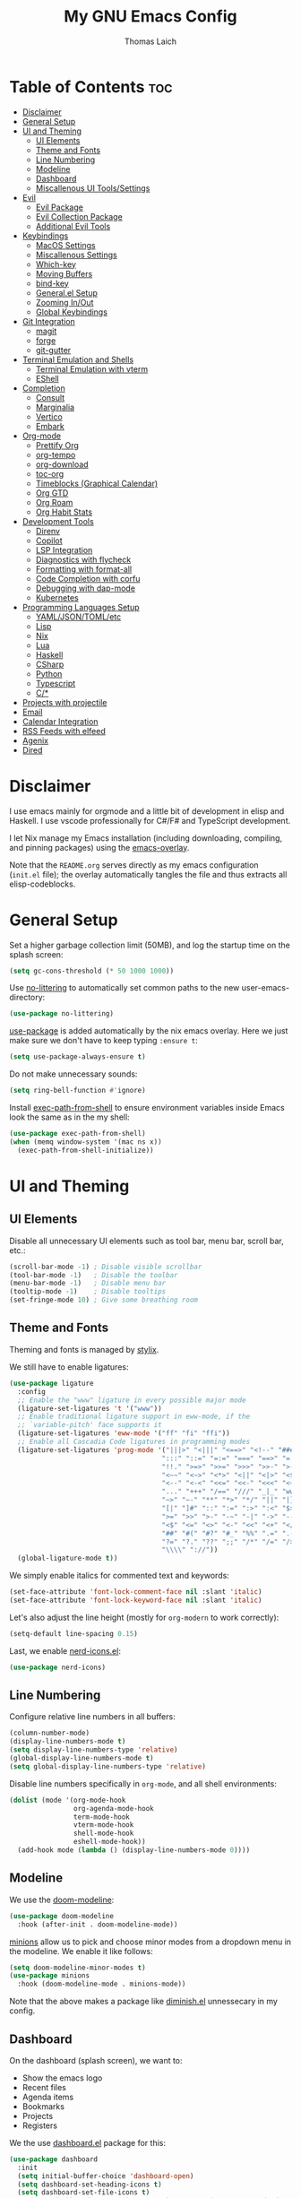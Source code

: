 #+TITLE: My GNU Emacs Config
#+AUTHOR: Thomas Laich
#+PROPERTY: header-args:emacs-lisp :tangle yes

* Table of Contents :toc:
- [[#disclaimer][Disclaimer]]
- [[#general-setup][General Setup]]
- [[#ui-and-theming][UI and Theming]]
  - [[#ui-elements][UI Elements]]
  - [[#theme-and-fonts][Theme and Fonts]]
  - [[#line-numbering][Line Numbering]]
  - [[#modeline][Modeline]]
  - [[#dashboard][Dashboard]]
  - [[#miscallenous-ui-toolssettings][Miscallenous UI Tools/Settings]]
- [[#evil][Evil]]
  - [[#evil-package][Evil Package]]
  - [[#evil-collection-package][Evil Collection Package]]
  - [[#additional-evil-tools][Additional Evil Tools]]
- [[#keybindings][Keybindings]]
  - [[#macos-settings][MacOS Settings]]
  - [[#miscallenous-settings][Miscallenous Settings]]
  - [[#which-key][Which-key]]
  - [[#moving-buffers][Moving Buffers]]
  - [[#bind-key][bind-key]]
  - [[#generalel-setup][General.el Setup]]
  - [[#zooming-inout][Zooming In/Out]]
  - [[#global-keybindings][Global Keybindings]]
- [[#git-integration][Git Integration]]
  - [[#magit][magit]]
  - [[#forge][forge]]
  - [[#git-gutter][git-gutter]]
- [[#terminal-emulation-and-shells][Terminal Emulation and Shells]]
  - [[#terminal-emulation-with-vterm][Terminal Emulation with vterm]]
  - [[#eshell][EShell]]
- [[#completion][Completion]]
  - [[#consult][Consult]]
  - [[#marginalia][Marginalia]]
  - [[#vertico][Vertico]]
  - [[#embark][Embark]]
- [[#org-mode][Org-mode]]
  - [[#prettify-org][Prettify Org]]
  - [[#org-tempo][org-tempo]]
  - [[#org-download][org-download]]
  - [[#toc-org][toc-org]]
  - [[#timeblocks-graphical-calendar][Timeblocks (Graphical Calendar)]]
  - [[#org-gtd][Org GTD]]
  - [[#org-roam][Org Roam]]
  - [[#org-habit-stats][Org Habit Stats]]
- [[#development-tools][Development Tools]]
  - [[#direnv][Direnv]]
  - [[#copilot][Copilot]]
  - [[#lsp-integration][LSP Integration]]
  - [[#diagnostics-with-flycheck][Diagnostics with flycheck]]
  - [[#formatting-with-format-all][Formatting with format-all]]
  - [[#code-completion-with-corfu][Code Completion with corfu]]
  - [[#debugging-with-dap-mode][Debugging with dap-mode]]
  - [[#kubernetes][Kubernetes]]
- [[#programming-languages-setup][Programming Languages Setup]]
  - [[#yamljsontomletc][YAML/JSON/TOML/etc]]
  - [[#lisp][Lisp]]
  - [[#nix][Nix]]
  - [[#lua][Lua]]
  - [[#haskell][Haskell]]
  - [[#csharp][CSharp]]
  - [[#python][Python]]
  - [[#typescript][Typescript]]
  - [[#c][C/*]]
- [[#projects-with-projectile][Projects with projectile]]
- [[#email][Email]]
- [[#calendar-integration][Calendar Integration]]
- [[#rss-feeds-with-elfeed][RSS Feeds with elfeed]]
- [[#agenix][Agenix]]
- [[#dired][Dired]]

* Disclaimer
I use emacs mainly for orgmode and a little bit of development in elisp and Haskell.
I use vscode professionally for C#/F# and TypeScript development.

I let Nix manage my Emacs installation (including downloading, compiling, and pinning packages) using the [[https://github.com/nix-community/emacs-overlay][emacs-overlay]].

Note that the ~README.org~ serves directly as my emacs configuration (~init.el~ file); the overlay automatically
tangles the file and thus extracts all elisp-codeblocks.

* General Setup
Set a higher garbage collection limit (50MB), and log the startup time on the splash screen:

#+begin_src emacs-lisp
  (setq gc-cons-threshold (* 50 1000 1000))
#+end_src

Use [[https://github.com/emacscollective/no-littering][no-littering]] to automatically set common paths to the new user-emacs-directory:
#+begin_src emacs-lisp
  (use-package no-littering)
#+end_src

[[https://github.com/jwiegley/use-package][use-package]] is added automatically by the nix emacs overlay.
Here we just make sure we don't have to keep typing ~:ensure t~:
#+begin_src emacs-lisp
  (setq use-package-always-ensure t)
#+end_src

Do not make unnecessary sounds:
#+begin_src emacs-lisp
  (setq ring-bell-function #'ignore)
#+end_src

Install [[https://github.com/purcell/exec-path-from-shell][exec-path-from-shell]] to ensure environment variables inside Emacs look the same as in the my shell:
#+begin_src emacs-lisp
  (use-package exec-path-from-shell)
  (when (memq window-system '(mac ns x))
    (exec-path-from-shell-initialize))
#+end_src

* UI and Theming
** UI Elements
Disable all unnecessary UI elements such as tool bar, menu bar, scroll bar, etc.:
#+begin_src emacs-lisp
  (scroll-bar-mode -1) ; Disable visible scrollbar
  (tool-bar-mode -1)   ; Disable the toolbar
  (menu-bar-mode -1)   ; Disable menu bar
  (tooltip-mode -1)    ; Disable tooltips
  (set-fringe-mode 10) ; Give some breathing room
#+end_src

** Theme and Fonts
Theming and fonts is managed by [[https://github.com/nix-community/stylix][stylix]].

We still have to enable ligatures:

#+begin_src emacs-lisp
  (use-package ligature
    :config
    ;; Enable the "www" ligature in every possible major mode
    (ligature-set-ligatures 't '("www"))
    ;; Enable traditional ligature support in eww-mode, if the
    ;; `variable-pitch' face supports it
    (ligature-set-ligatures 'eww-mode '("ff" "fi" "ffi"))
    ;; Enable all Cascadia Code ligatures in programming modes
    (ligature-set-ligatures 'prog-mode '("|||>" "<|||" "<==>" "<!--" "####" "~~>" "***" "||=" "||>"
                                        ":::" "::=" "=:=" "===" "==>" "=!=" "=>>" "=<<" "=/=" "!=="
                                        "!!." ">=>" ">>=" ">>>" ">>-" ">->" "->>" "-->" "---" "-<<"
                                        "<~~" "<~>" "<*>" "<||" "<|>" "<$>" "<==" "<=>" "<=<" "<->"
                                        "<--" "<-<" "<<=" "<<-" "<<<" "<+>" "</>" "###" "#_(" "..<"
                                        "..." "+++" "/==" "///" "_|_" "www" "&&" "^=" "~~" "~@" "~="
                                        "~>" "~-" "**" "*>" "*/" "||" "|}" "|]" "|=" "|>" "|-" "{|"
                                        "[|" "]#" "::" ":=" ":>" ":<" "$>" "==" "=>" "!=" "!!" ">:"
                                        ">=" ">>" ">-" "-~" "-|" "->" "--" "-<" "<~" "<*" "<|" "<:"
                                        "<$" "<=" "<>" "<-" "<<" "<+" "</" "#{" "#[" "#:" "#=" "#!"
                                        "##" "#(" "#?" "#_" "%%" ".=" ".-" ".." ".?" "+>" "++" "?:"
                                        "?=" "?." "??" ";;" "/*" "/=" "/>" "//" "__" "~~" "(*" "*)"
                                        "\\\\" "://"))
    (global-ligature-mode t))
#+end_src

We simply enable italics for commented text and keywords:
  #+begin_src emacs-lisp
  (set-face-attribute 'font-lock-comment-face nil :slant 'italic)
  (set-face-attribute 'font-lock-keyword-face nil :slant 'italic)
#+end_src

Let's also adjust the line height (mostly for ~org-modern~ to work correctly):
#+begin_src emacs-lisp
  (setq-default line-spacing 0.15)
#+end_src

Last, we enable [[https://github.com/rainstormstudio/nerd-icons.el][nerd-icons.el]]:
#+begin_src emacs-lisp
  (use-package nerd-icons)
#+end_src

** Line Numbering
Configure relative line numbers in all buffers:
#+begin_src emacs-lisp
  (column-number-mode)
  (display-line-numbers-mode t)
  (setq display-line-numbers-type 'relative)
  (global-display-line-numbers-mode t)
  (setq global-display-line-numbers-type 'relative)
#+end_src

Disable line numbers specifically in ~org-mode~, and all shell environments:
#+begin_src emacs-lisp
  (dolist (mode '(org-mode-hook
                  org-agenda-mode-hook
                  term-mode-hook
                  vterm-mode-hook
                  shell-mode-hook
                  eshell-mode-hook))
    (add-hook mode (lambda () (display-line-numbers-mode 0))))
#+end_src

** Modeline
We use the [[https://github.com/seagle0128/doom-modeline][doom-modeline]]:
#+begin_src emacs-lisp
  (use-package doom-modeline
    :hook (after-init . doom-modeline-mode))
#+end_src

[[https://github.com/tarsius/minions][minions]] allow us to pick and choose minor modes from a dropdown menu in the modeline. We enable
it like follows:
#+begin_src emacs-lisp
  (setq doom-modeline-minor-modes t)
  (use-package minions
    :hook (doom-modeline-mode . minions-mode))
#+end_src

Note that the above makes a package like [[https://github.com/myrjola/diminish.el][diminish.el]] unnessecary in my config.

** Dashboard
On the dashboard (splash screen), we want to:
- Show the emacs logo
- Recent files
- Agenda items
- Bookmarks
- Projects
- Registers

We the use [[https://github.com/emacs-dashboard/emacs-dashboard/blob/master/dashboard.el][dashboard.el]] package for this:
#+begin_src emacs-lisp
  (use-package dashboard
    :init
    (setq initial-buffer-choice 'dashboard-open)
    (setq dashboard-set-heading-icons t)
    (setq dashboard-set-file-icons t)
    ;; (setq dashboard-startup-banner "./banner.txt") ;; use standard emacs logo as banner
    (setq dashboard-startup-banner 'logo)
    (setq dashboard-center-content t) ;; set to 't' for centered content
    (setq dashboard-items '((recents . 5)
                            (agenda . 5)
                            (bookmarks . 3)
                            (projects . 3)
                            (registers . 3)))
    :custom
    (dashboard-modify-heading-icons '((recents . "file-text")
                                      (bookmarks . "book")))
    :config
    (dashboard-setup-startup-hook))
#+end_src

We also inhibit the default splash screen:
#+begin_src emacs-lisp
  (setq inhibit-splash-screen t)
  (setq inhibit-startup-message t)
#+end_src

** Miscallenous UI Tools/Settings
Enable folding with [[https://github.com/gregsexton/origami.el][origami.el]]:
#+begin_src emacs-lisp
  (use-package origami
    :hook 
    (yaml-mode . origami-mode)
    (prog-mode . origami-mode))
#+end_src

Add transparency (only works on NixOS for me, not on Darwin):
#+begin_src emacs-lisp
  (add-to-list 'default-frame-alist '(alpha-background . 90))
#+end_src

Enable UI notifications with [[https://github.com/jwiegley/alert][alert]] for now:
#+begin_src emacs-lisp
  (use-package alert
    :commands alert
    :config
    (setq alert-default-style 'notifications))
#+end_src

Note that there is also an Emacs builtin desktop notification package ~notifications.el~. I should try that out sometimes.

Rainbow delimeters help us match opening and closing brackets in code (see [[https://github.com/Fanael/rainbow-delimiters][rainbow-delimiters]]):
#+begin_src emacs-lisp
  (use-package rainbow-delimiters
    :hook (prog-mode . rainbow-delimiters-mode))
#+end_src

* Evil
[[https://github.com/emacs-evil/evil][evil]] or ~evil-mode~ is a package that provides Vim keybindings and behaviors within Emacs. 
It allows me to use my beloved vim editing commands while still benefiting from Emacs's
extensibility and features. It is hands-down the most important piece of configuration
in my Emacs config.

** Evil Package
We enable ~evil-mode~ for normal text buffers first:

#+begin_src emacs-lisp
  (use-package evil
    :init
    (setq evil-want-C-u-scroll t)
    (setq evil-want-integration t)
    (setq evil-want-keybinding nil)
    (setq evil-vsplit-window-right t)
    (setq evil-split-window-below t)
    :config
    (evil-mode)
    (evil-set-undo-system 'undo-redo))
#+end_src

Next, we would like to be able to escape insert-mode by typing ~jj~:
#+begin_src emacs-lisp
  (use-package evil-escape
    :after evil
    :init
    (setq evil-escape-excluded-states '(normal visual)
          evil-escape-excluded-major-modes '(neotree-mode treemacs-mode vterm-mode))
    :config
    (setq-default evil-escape-delay 0.2)
    (setq-default evil-escape-key-sequence "jj")
    (evil-escape-mode))
#+end_src

** Evil Collection Package
[[https://github.com/emacs-evil/evil-collection][evil-collection]] allows us to enable vim keybindings outside of text buffers, that is,
we then can use evil everywhere in emacs. For example, it will allow us to use
evil in org-agenda, calendar, ~help-mode~, etc.

#+begin_src emacs-lisp
  (use-package evil-collection
    :after evil
    :config
    (evil-collection-init))
#+end_src

** Additional Evil Tools
Apart from the ~evil~ and ~evil-collection~, there are a few packages that improve
~evil-mode~ beyond the standard bindings. All these packages usually have an
equivalent counterpart in (Neo)vim.
*** Evil Comments
[[https://github.com/linktohack/evil-commentary][evil-commentary]] is a simple plugin that enables us to toggle comments with
the keybinding ~gcc~:
#+begin_src emacs-lisp
  (use-package evil-commentary
    :after evil
    :config
    (evil-commentary-mode))
#+end_src

The package is the Emacs counterpart to [[https://github.com/tpope/vim-commentary][commentary.vim]].

*** Evil Surround
[[https://github.com/emacs-evil/evil-surround][evil-surround]] is a package the let's us edit surrounding elements with 
the keybinding ~s~ (e.g. ~ds(~ deletes surrounding ~( )~ brackets).

#+begin_src emacs-lisp
  (use-package evil-surround
    :config
    (global-evil-surround-mode 1))
#+end_src

The package is the Emacs counterpart to [[https://github.com/tpope/vim-surround][vim-surround]].

*** Multiple Cursors
Enable Atom-style multi-cursor editing:
#+begin_src emacs-lisp
  (use-package evil-multiedit
    :config
    (evil-multiedit-default-keybinds))
#+end_src

TODO: Try ~evil-mc~
    
*** Evil-org
~evil-collection~ bindings for ~org-mode~ are not great. The [[https://github.com/Somelauw/evil-org-mode][evil-org]] package improves
the evil keybindings in ~org-mode~ (especially ~org-agenda~):
#+begin_src emacs-lisp
  (use-package evil-org
    :after org
    :hook (org-mode . (lambda () evil-org-mode))
    :config
    (require 'evil-org-agenda)
    (evil-org-agenda-set-keys))
#+end_src

* Keybindings
** MacOS Settings
Disable right option key on MacOS to allow for emacs bindings:
#+begin_src emacs-lisp
  (setq ns-option-modifier 'meta
        mac-option-modifier 'meta
        ns-right-option-modifer nil
        mac-right-option-modifier nil)
#+end_src

** Miscallenous Settings

By default Emacs requires you to hit ESC three times to close the minibuffer.
This is annoying, so we're going to change it to just once:
#+begin_src emacs-lisp
  (global-set-key [escape] 'keyboard-escape-quit)
#+end_src

** Which-key
Emacs [[https://github.com/justbur/emacs-which-key][which-key]] is a powerful package designed to enhance the usability of Emacs
by providing users with context-sensitive help for keybindings. It dynamically displays a popup window
listing possible keybindings and their associated commands when a user enters a key sequence.
This feature is particularly helpful for users who are new to Emacs or who want to discover the 
available functionality without having to memorize all the keybindings.
Emacs which-key significantly improves the discoverability and efficiency of using Emacs.

We enable it like so:
#+begin_src emacs-lisp
  (use-package which-key
    :init (which-key-mode 1)
    :diminish
    :config
    (setq which-key-side-window-location 'bottom
          which-key-sort-order #'which-key-key-order-alpha
          which-key-sort-uppercase-first nil
          which-key-add-column-padding 1
          which-key-max-display-columns nil
          which-key-min-display-lines 6
          which-key-side-window-slot -10
          which-key-side-window-max-height 0.25
          which-key-idle-delay 0.8
          which-key-max-description-length 25
          which-key-allow-imprecise-window-fit t
          which-key-separator " → "))
#+end_src

** Moving Buffers
The [[https://github.com/lukhas/buffer-move][buffer-move]] package allows us to move buffers from one window to another.
We define keybindings to be very similar to just moving the cursor, but instead
of ~hjkl~ we use capital ~HJKL~:

#+begin_src emacs-lisp
  (use-package buffer-move)
#+end_src

See below for keybindings.

** bind-key
#+begin_src emacs-lisp
  (use-package bind-key)
#+end_src

** General.el Setup
[[https://github.com/noctuid/general.el][general.el]] simplifies defining keybindings greatly. Let's install it
and enable its evil-setup like so:
#+begin_src emacs-lisp
  (use-package general
    :after evil
    :config
    (general-evil-setup))
#+end_src

Set up ~SPC~ and ~,~ as the leader and local leader keys, respectively:
#+begin_src emacs-lisp
  (general-create-definer leader-def
    :states '(normal visual insert emacs)
    :keymaps 'override
    :prefix "SPC" ; set leader
    :global-prefix "M-SPC") ; access leader in insert mode (do we need this?)

  (general-create-definer local-leader-def
    :states '(normal visual insert emacs)
    :keymaps 'override
    :prefix "," ; set leader
    :global-prefix "M-,") ; access leader in insert mode (do we need this?)
#+end_src

** Zooming In/Out
Zooming in and out by using either the ~+~, ~-~ keys or the mouse scroll wheel:
#+begin_src emacs-lisp
  (general-define-key "C-=" 'text-scale-increase)
  (general-define-key "C--" 'text-scale-decrease)
  (general-define-key "<C-wheel-up>" 'text-scale-increase)
  (general-define-key "<C-wheel-down>" 'text-scale-decrease)
#+end_src

** Global Keybindings
Package specific keybindings are defined in place (where I install the package itself).
This section contains keybindings by topic that involve core Emacs functionality such
as window and buffer management.

*** Top-Level Keybindings
This section contains all keybindings that are directly accessible after pressing the leader key.
For me this is mostly opening ~dired~ and opening the global configuration file.

#+begin_src emacs-lisp
  (leader-def
    "." 'find-file)
#+end_src

*** Buffer-Management Keybindings (b)
#+begin_src emacs-lisp
  (leader-def
    "b" '(:ignore t :wk "[B]uffer")
    "b b" '(switch-to-buffer :wk "Switch Buffer")
    "b i" '(ibuffer :wk "Ibuffer")
    "b k" '(kill-current-buffer :wk "Kill Buffer")
    "b n" '(next-buffer :wk "Next Buffer")
    "b p" '(previous-buffer :wk "Previous Buffer")
    "b r" '(revert-buffer :wk "Revert Buffer"))
#+end_src

*** Window-Management Keybindings (w)
#+begin_src emacs-lisp
  (global-set-key (kbd "C-h") 'evil-window-left)
  (global-set-key (kbd "C-j") 'evil-window-down)
  (global-set-key (kbd "C-k") 'evil-window-up)
  (global-set-key (kbd "C-l") 'evil-window-right)

  (leader-def
    "w" '(:ignore t :wk "[W]indows")

    ;; Window splits
    "w c" '(evil-window-delete :wk "Close Current Window")
    "w n" '(evil-window-new :wk "New Window")
    "w s" '(evil-window-split :wk "Split (Horizontally)")
    "w v" '(evil-window-vsplit :wk "Split Vertically")
    "w o" '(delete-other-windows :wk "Close Other Windows")
    "w =" '(balance-windows :wk "Balance Windows")
    "w |" '(evil-window-set-width :wk "Set Window Width")
    "w _" '(evil-window-set-height :wk "Set Window Height")

    ;; Window motions
    "w h" '(evil-window-left :wk "Move Left")
    "w j" '(evil-window-down :wk "Move Down")
    "w k" '(evil-window-up :wk "Move Up")
    "w l" '(evil-window-right :wk "Move Right")
    "w w" '(evil-window-next :wk "Next Window")

    ;; Move windows
    "w H" '(buf-move-left :wk "Buffer Move Left")
    "w J" '(buf-move-down :wk "Buffer Move Down")
    "w K" '(buf-move-up :wk "Buffer Move Up")
    "w L" '(buf-move-right :wk "Buffer Move Right"))
#+end_src

*** Lisp Evaluation Keybindings (e)
#+begin_src emacs-lisp
  (leader-def
    "e" '(:ignore t :wk "[E]valuate")
    "e b" '(eval-buffer :wk "Evaluate elisp in buffer")
    "e d" '(eval-defun :wk "Evaluate elisp in defun")
    "e e" '(eval-expression :wk "Evaluate elisp expression")
    "e l" '(eval-last-sexp :wk "Evaluate elisp in last sexp")
    "e r" '(eval-region :wk "Evaluate elisp in region"))
  
#+end_src

*** Dired Keybindings (d)
#+begin_src emacs-lisp
  (leader-def
    "d" '(:ignore t :wk "[D]ired")
    "d d" '(dired :wk "Open Dired")
    "d j" '(dired-jump :wk "Jump to Current"))
#+end_src

*** Search Keybindings (f)
#+begin_src emacs-lisp
  (leader-def
    "f" '(:ignore t :wk "[F]ind")
    "f f" '(consult-find :wk "Find Files")
    "f b" '(consult-buffer :wk "Find Buffer")
    "f /" '(consult-buffer :wk "Find Buffer")
    "f g" '(consult-ripgrep :wk "Find by Grep")
    "f h" '(consult-man :wk "Find Help")
    "f i" '(info :wk "Find Info")
    "f r" '(consult-recent-file :wk "Find Recent Files")
    "f m" '(consult-notmuch-tree :wk "Find Mail")
    "f n" '(org-roam-node-find :wk "Find Org Roam Node"))
#+end_src

*** Git Keybindings (g)
#+begin_src emacs-lisp
  (leader-def
    "g" '(:ignore t :wk "[G]it")
    "g f" '(consult-git-grep :wk "Find in Git")
    "g g" '(magit-status :wk "Status"))
#+end_src

*** Help Keybindings (h)
#+begin_src emacs-lisp
  (leader-def
    "h" '(:ignore t :wk "[H]elp")
    "h a" '(apropos :wk "Apropos")
    "h c" '(describe-char :wk "Character")
    "h f" '(describe-function :wk "Function")
    "h k" '(describe-key :wk "Key")
    "h m" '(describe-mode :wk "Mode")
    "h p" '(describe-package :wk "Package")
    "h v" '(describe-variable :wk "Variable"))
  ;; need to add "h r r" for reloading config as well?
#+end_src

*** Insert Keybindings (i)
#+begin_src emacs-lisp
  (leader-def
    "i" '(:ignore t :wk "[I]nsert")
    "i n" '(org-roam-node-insert :wk "Insert Org Roam Node")
    "i d" '(insert-date :wk "Insert Date")
    "i t" '(insert-time :wk "Insert Time"))
#+end_src

*** Email Keybindings (e)
#+begin_src emacs-lisp
  (leader-def
    "m" '(:ignore t :wk "[M]ail")
    "m f" '(consult-notmuch-tree :wk "Find Mail")
    "m n" '(notmuch :wk "Notmuch Mail")
    "m m" '(mu4e :wk "Mail")
    "m c" '(mu4e-compose-new :wk "Compose Mail"))
#+end_src

*** Org-mode Keybindings (o)
#+begin_src emacs-lisp
  (leader-def
    "o" '(:ignore t :wk "[O]rg")
    "o a" '(org-agenda :wk "Agenda")
    "o t" '(org-timeblock :wk "Timeblock")
    "o l" '(org-timeblock-list :wk "Timeblock List")
    "o c" '(org-capture :wk "Capture")
    "o r" '(org-refile :wk "Refile")
    "o m" '(mu4e :wk "Mail")
    "o r" '(elfeed :wk "RSS Feeds"))
#+end_src

*** Toggle Keybindings (t)
#+begin_src emacs-lisp
  (leader-def
    "t" '(:ignore t :wk "[T]oggle")
    "t l" '(display-line-numbers-mode :wk "Toggle Line Numbers")
    "t t" '(global-visual-line-mode :wk "Toggle Truncate Lines")
    "t n" '(org-roam-buffer-toggle :wk "Toggle Org Roam Buffer")
    "t e" '(eshell-toggle :wk "Toggle EShell")
    "t v" '(vterm-toggle :wk "Toggle Vterm"))
#+end_src

*** Code Keybindings (c)
#+begin_src emacs-lisp
  (leader-def
    "c" '(:ignore t :wk "[C]ode")
    "c c" '(compile :wk "Compile"))
#+end_src

*** Kubernetes Keybindings (k)
#+begin_src emacs-lisp
  (leader-def
    "k" '(:ignore t :wk "[K]uberntes")
    "k k" '(kubernetes-overview :wk "Kubernetes Overview"))
#+end_src
* Git Integration
** magit
[[https://github.com/magit/magit][magit]] is a package that provides a powerful interface for Git version control
within Emacs. It offers a range of features, including status checking, staging,
committing, branching, merging, and rebasing, all within a convenient and
user-friendly interface. It is the best-in-class Git tool out there.

Let's enable it like so:
#+begin_src emacs-lisp
  (use-package magit)
#+end_src

** forge
[[https://github.com/magit/forge][forge]] allows me to work with Git forges, such as Github and Gitlab, from emacs. More info in the GitHub [[https://magit.vc/manual/forge][manual]].
#+begin_src emacs-lisp
  (use-package forge)
#+end_src

** git-gutter
[[https://github.com/emacsorphanage/git-gutter][git-gutter]] shows diffs in the sign column (equivalent to vim-gitgutter).
#+begin_src emacs-lisp
  (use-package git-gutter
    :config
    (global-git-gutter-mode +1))
#+end_src

* Terminal Emulation and Shells
** Terminal Emulation with vterm
[[https://github.com/akermu/emacs-libvterm][emacs-libvterm (vterm)]] is fully-fledged terminal emulator inside GNU Emacs based on libvterm, a C library.
As a result of using compiled code (instead of elisp), emacs-libvterm is fully capable, fast, and it can seamlessly handle large outputs.
#+begin_src emacs-lisp
  (use-package vterm
    :commands vterm
    :config
    (setq shell-file-name (getenv "SHELL")
          vterm-shell (getenv "SHELL")
          vterm-max-scrollback 5000))
#+end_src

[[https://github.com/jixiuf/vterm-toggle][vterm-toggle]] enables us to toggle between the vterm buffer and whatever buffer you
are currently editing:
#+begin_src emacs-lisp
  (use-package vterm-toggle
    :after vterm
    :config
    (setq vterm-toggle-fullscreen-p nil
          vterm-toggle-scope 'project
          vterm-toggle-cd-auto-create-buffer nil
          vterm-toggle-cd-auto-run-dired nil))
#+end_src

** EShell
Emacs Eshell is a builtin shell implemented in Emacs Lisp, offering a unique integration with the Emacs environment.
It allows users to execute both Emacs and external shell commands, benefiting from Emacs' extensive customization options.
Eshell provides a unified interface for managing tasks within Emacs, blending traditional shell capabilities with the editor's powerful features.

#+begin_src emacs-lisp
  (use-package eshell-syntax-highlighting
    :after eshell-mode
    :config
    ;; Enable in all Eshell buffers.
    (eshell-syntax-highlighting-global-mode +1))
#+end_src

#+begin_src emacs-lisp
  (use-package eshell-toggle
    :custom
    (eshell-toggle-size-fraction 3)
    (eshell-toggle-find-project-root-package t) ;; for projectile
    ;; (eshell-toggle-find-project-root-package 'projectile) ;; for projectile
    ;; (eshell-toggle-use-projectile-root 'project) ;; for in-built project.el
    (eshell-toggle-run-command nil)
    (eshell-toggle-init-function #'eshell-toggle-init-ansi-term))
#+end_src

* Completion

Here we setup all the grepping and completion in Emacs using the powerful Consult/Vertico/Embark/Corfu 
ecosystem. Note that these packages supersede the older (but more established) Ivy/Counsel/etc
ecosystem.

** Consult
[[https://github.com/minad/consult][consult.el]] is an Emacs package that enhances search and navigation capabilities within Emacs.
It offers a set of interactive commands and utilities that enable users to perform efficient
searches across different types of data, such as buffers, files, and bookmarks. 
Consult provides features like incremental search, fuzzy matching, and filtering, 
making it easier for users to find and navigate to specific locations or items within their Emacs environment.

Note that there are alternatives, most prominently Ivy and Helm. However, those packages are older,
less actively maintained, and less leightweight.

A minium config of ~consult~ looks like this:
#+begin_src emacs-lisp
  (use-package consult
    ;; Enable automatic preview at point in the *Completions* buffer. This is
    ;; relevant when you use the default completion UI.
    :hook (completion-list-mode . consult-preview-at-point-mode)

    :custom
    ;; set consult project root
    (setq consult-project-function #'projectile-project-root)

    :config
    (setq consult-narrow-key "<") ;; "C-+"
  )
#+end_src

** Marginalia
[[https://github.com/minad/marginalia][marginalia.el]] is a package that enhances the minibuffer completion experience by providing rich contextual annotations for candidates,
helping users make more informed selections.

A minimal config looks like this:
#+begin_src emacs-lisp
  (use-package marginalia
    ;; The :init section is always executed.
    :init

    ;; Marginalia must be activated in the :init section of use-package such that
    ;; the mode gets enabled right away. Note that this forces loading the
    ;; package.
    (marginalia-mode))
#+end_src

** Vertico
[[https://github.com/minad/vertico][vertico.el]] is a package that offers a vertical completion interface, simplifying navigation and selection within the minibuffer.

Let's activate ~vertico-mode~ like so:
#+begin_src emacs-lisp
  (use-package vertico
    :init
    (vertico-mode))
#+end_src

A few extra config options taken directly from the Vertico github page:
#+begin_src emacs-lisp
  ;; Persist history over Emacs restarts. Vertico sorts by history position.
  (savehist-mode)

  ;; A few more useful configurations...
  (use-package emacs
    :init
    ;; Enable recursive minibuffers
    (setq enable-recursive-minibuffers t))

  ;; Optionally use the `orderless' completion style.
  (use-package orderless
    :init
    ;; Configure a custom style dispatcher (see the Consult wiki)
    ;; (setq orderless-style-dispatchers '(+orderless-consult-dispatch orderless-affix-dispatch)
    ;;       orderless-component-separator #'orderless-escapable-split-on-space)
    (setq completion-styles '(orderless basic)
          completion-category-defaults nil
          completion-category-overrides '((file (styles partial-completion)))))
#+end_src

** Embark
[[https://github.com/oantolin/embark][Embark]] makes it easy to choose a command to run based on what is near point,
both during a minibuffer completion session (in a way familiar to Helm or Counsel users) and in normal buffers. 
#+begin_src emacs-lisp
  (use-package embark
    :bind
    (("C-." . embark-act)         ;; pick some comfortable binding
     ("C-;" . embark-dwim))        ;; good alternative: M-.
    ;; ("C-h B" . embark-bindings)) ;; alternative for `describe-bindings'

    :init

    ;; Optionally replace the key help with a completing-read interface
    (setq prefix-help-command #'embark-prefix-help-command)

    ;; Show the Embark target at point via Eldoc.  You may adjust the Eldoc
    ;; strategy, if you want to see the documentation from multiple providers.
    (add-hook 'eldoc-documentation-functions #'embark-eldoc-first-target)
    ;; (setq eldoc-documentation-strategy #'eldoc-documentation-compose-eagerly)

    :config

    ;; Hide the mode line of the Embark live/completions buffers
    (add-to-list 'display-buffer-alist
                 '("\\`\\*Embark Collect \\(Live\\|Completions\\)\\*"
                   nil
                   (window-parameters (mode-line-format . none)))))
#+end_src
  
Integrate Embark with Consult with [[https://github.com/oantolin/embark/blob/master/embark-consult.el][embark-consult.el]]:
#+begin_src emacs-lisp
  (use-package embark-consult
    :hook
    (embark-collect-mode . consult-preview-at-point-mode))
  #+end_src

* Org-mode
** Prettify Org
First, let's enable indent mode for org:
#+begin_src emacs-lisp
  (add-hook 'org-mode-hook 'org-indent-mode)
#+end_src

There are several packages that improve or prettify ~org-mode~. Most notably,
[[https://github.com/minad/org-modern][org-modern]] gives a very slick modern UI to ~org-mode~. 
Despite ~org-modern~ not working great for me with ~JetBrainsMono~ font, I still use it
for now. (Before I was using [[https://github.com/sabof/org-bullets][org-bullets]] and a few org settings.)
#+begin_src emacs-lisp
  ;; my old config
  ;; (use-package org-bullets)
  ;; (add-hook 'org-mode-hook (lambda () (org-bullets-mode 1)))
  
  ;; with org-modern
  (use-package org-modern)
  (setq org-modern-star 'replace)
  (global-org-modern-mode)
#+end_src

Let's also remove emphasis markers (for italics, bold, etc.):
#+begin_src emacs-lisp
  (setq org-hide-emphasis-markers t)
  (setq org-pretty-entities t)
#+end_src

Then we disable electric indent:
#+begin_src emacs-lisp
  (electric-indent-mode -1)
#+end_src

We also want to set font-sizes for different levels in org:
#+begin_src emacs-lisp
  (defun my/org-mode-hook ()
    "Set custom heights for org-level headers."
    (set-face-attribute 'org-level-1 nil :weight 'semi-bold :height 1.3)
    (set-face-attribute 'org-level-2 nil :weight 'semi-bold :height 1.2)
    (set-face-attribute 'org-level-3 nil :weight 'semi-bold :height 1.1)
    (set-face-attribute 'org-level-4 nil :weight 'semi-bold :height 1.05)
    (set-face-attribute 'org-level-5 nil :weight 'semi-bold :height 1))

  (add-hook 'org-mode-hook #'my/org-mode-hook)
#+end_src

** org-tempo
TODO can I activate this without ~use-package~?
#+begin_src emacs-lisp
  (require 'org-tempo)
#+end_src

** org-download

#+begin_src emacs-lisp
(use-package org-download)
#+end_src

** toc-org
[[https://github.com/snosov1/toc-org][toc-org]] allows to generate "Table of Contents" sections in org document by simply using the tag
~:toc:~. You can see an example of this in this very document.

We install and enable it like so:
#+begin_src emacs-lisp
  (use-package toc-org
    :commands toc-org-enable
    :init (add-hook 'org-mode-hook 'toc-org-enable))
#+end_src

** Timeblocks (Graphical Calendar)
[[https://github.com/ichernyshovvv/org-timeblock][org-timeblock]] is a package that allows to display org-agenda items (like calendar events and TODOs)
in ASCII graphics similar to a program like Outlook.

I was using [[https://github.com/kiwanami/emacs-calfw][emacs-calfw]] before, but the package is quite old and not very well-maintained. Furthermore, ~calfw~
does not allow us to display event blocks graphically.

Note that, since ~org-timeblock~ does not have ~evil-collection~ bindings, we have to define them ourselves:

#+begin_src emacs-lisp
  ;; (use-package org-timeblock
  ;;   :hook ((org-timeblock-mode org-timeblock-list-mode) . my/org-timeblock-evil-map)
  ;;   :init
  ;;   (defun my/org-timeblock-evil-map ()
  ;;     "Set the keybindings for 'org-timeblock' to be compatible with evil mode"
  ;;     (general-evil-define-key 'normal org-timeblock-mode-map
  ;;       "+" 'org-timeblock-new-task
  ;;       "j" 'org-timeblock-forward-block
  ;;       "l" 'org-timeblock-forward-column
  ;;       "h" 'org-timeblock-backward-column
  ;;       "k" 'org-timeblock-backward-block
  ;;       "}" 'org-timeblock-day-later
  ;;       "{" 'org-timeblock-day-earlier
  ;;       "RET" 'org-timeblock-goto
  ;;       "TAB" 'org-timeblock-goto-other-window
  ;;       "d" 'org-timeblock-set-duration
  ;;       "r" 'org-timeblock-redraw-buffers
  ;;       "gd" 'org-timeblock-jump-to-day
  ;;       "s" 'org-timeblock-schedule
  ;;       "t" 'org-timeblock-toggle-timeblock-list
  ;;       "v" 'org-timeblock-switch-scaling
  ;;       "V" 'org-timeblock-switch-view)
  ;;     (general-evil-define-key 'normal org-timeblock-list-mode-map
  ;;       "+" 'org-timeblock-new-task
  ;;       "j" 'org-timeblock-list-next-line
  ;;       "k" 'org-timeblock-list-previous-line
  ;;       "}" 'org-timeblock-day-later
  ;;       "{" 'org-timeblock-day-earlier
  ;;       "C-s" 'org-timeblock-list-save
  ;;       "M-<down>" 'org-timeblock-list-drag-line-forward
  ;;       "M-<up>" 'org-timeblock-list-drag-line-backward
  ;;       "RET" 'org-timeblock-list-goto
  ;;       "TAB" 'org-timeblock-list-goto-other-window
  ;;       "S" 'org-timeblock-list-toggle-sort-function
  ;;       "d" 'org-timeblock-list-set-duration
  ;;       "r" 'org-timeblock-redraw-buffers
  ;;       "gd" 'org-timeblock-jump-to-day
  ;;       "q" 'org-timeblock-quit
  ;;       "s" 'org-timeblock-list-schedule
  ;;       "t" 'org-timeblock-list-toggle-timeblock
  ;;       "v" 'org-timeblock-switch-scaling
  ;;       "V" 'org-timeblock-switch-view)))
#+end_src

** Org GTD
I use [[https://github.com/Trevoke/org-gtd.el][org-gtd.el]] for task management using the GTD method. Currently, this is a completely separate way of capturing things.
I have yet to find out whether I need org-capture at all.
#+begin_src emacs-lisp
  (setq org-gtd-update-ack "3.0.0")
  (use-package org-gtd
    :after org
    :init
    ;; Directories
    (setq org-agenda-files '("~/Dropbox/notes/gcal-appointments.org"
                             "~/Dropbox/notes/digitec-appointments.org"))
    (setq org-gtd-directory "~/Dropbox/notes/org-gtd")
    :config
    (setq org-edna-use-inheritance t)
    (org-edna-mode)
    (leader-def
      "d" '(:ignore t :wk "Org GT[D]")
      "d c" '(org-gtd-capture :wk "Capture")
      "d e" '(org-gtd-engage :wk "Engage")
      "d p" '(org-gtd-process-inbox :wk "Process Inbox")
      "d n" '(org-gtd-show-all-next :wk "Show all next")
      "d s" '(org-gtd-review-stuck-projects :wk "Stuck Projects"))
    (define-key org-gtd-clarify-map (kbd "C-c c") #'org-gtd-organize)
    ;; set area of focus
    (setq org-gtd-areas-of-focus '("Home" "Health" "Family" "Career" "Social"))
    (setq org-gtd-organize-hooks '(org-gtd-set-area-of-focus org-set-tags-command))
    (org-gtd-mode t))
#+end_src

Set the area of focus and autosave org-gtd files when organizing (otherwise they frequently conflict between machines):
#+begin_src emacs-lisp
  (setq auto-save-default nil) ;; disable by default
  (add-hook 'org-mode-hook #'auto-save-mode) ;; enable in org-mode
  (add-hook 'auto-save-hook #'org-save-all-org-buffers) ;; autosave org buffers
#+end_src

Suppress some annoying warnings generated by ~org-gtd~ at startup:
#+begin_src emacs-lisp
  (with-eval-after-load 'warnings
    (add-to-list 'warning-suppress-types '(comp)))
#+end_src

** Org Roam
*** Basic configuration
#+begin_src emacs-lisp
  (use-package org-roam :after org
    :custom
    (org-roam-directory "~/Dropbox/notes/org-roam")
    ;; no need to bind as we're using leader bindings (see above)
    ;; :bind (("C-c n f" . org-roam-node-find)
    ;;        ("C-c n i" . org-roam-node-insert))
    :config
    (org-roam-setup))
#+end_src

*** Org-roam UI
#+begin_src emacs-lisp
  (use-package org-roam-ui
    :after org-roam
    ;; :hook (after-init . org-roam-ui-mode)
    :config
    (setq org-roam-ui-sync-theme t
          org-roam-ui-follow t
          org-roam-ui-update-on-save t
          org-roam-ui-open-on-start t))
#+end_src

** Org Habit Stats
[[https://github.com/ml729/org-habit-stats][org-habit-stats]] allow me to see bar charts and calendars for my org-mode habits.
Note that ~org-habit-stats~ does not have any keybindings in ~evil-collection~, therefore,
we have to define our own bindings here:
#+begin_src emacs-lisp
  (use-package org-habit-stats)

  (general-evil-define-key 'normal 'org-mode-map "H" 'org-habit-stats-view-habit-at-point)
  (general-evil-define-key 'normal 'org-agenda-mode-map "H" 'org-habit-stats-view-habit-at-point-agenda)
  (general-evil-define-key 'normal 'org-habit-stats-mode-map
  "," 'org-habit-stats-view-previous-habit
  "." 'org-habit-stats-view-next-habit
  "<" 'org-habit-stats-calendar-scroll-left
  ">" 'org-habit-stats-calendar-scroll-right
  (kbd "C-v") 'org-habit-stats-calendar-scroll-left-three-months
  (kbd "M-v") 'org-habit-stats-calendar-scroll-right-three-months
  "[" 'org-habit-stats-scroll-graph-left
  "]" 'org-habit-stats-scroll-graph-right
  "{" 'org-habit-stats-scroll-graph-left-big
  "}" 'org-habit-stats-scroll-graph-right-big
  "gm" 'org-habit-stats-graph-completions-per-month-switch
  "gw" 'org-habit-stats-graph-completions-per-week-switch
  "gd" 'org-habit-stats-graph-completions-per-weekday-switch
  "gs" 'org-habit-stats-graph-daily-strength-switch)
#+end_src

* Development Tools

** Direnv
[[https://github.com/wbolster/emacs-direnv][emacs-direnv]] provides [[https://direnv.net/][direnv]] integration for emacs. It's an essential development tool for me.
#+begin_src emacs-lisp
  (use-package direnv
    :config
    (direnv-mode)) ;; direnv integration for emacs
#+end_src

** Copilot
[[https://github.com/copilot-emacs/copilot.el][copilot.el]] is the emacs plugin for GitHub Copilot support in Emacs. Note that this package
is not available on Melpa as of now, so I bundled it in my [[https://github.com/thomaslaich/epkgs-overlay][epkgs-overlay]].
#+begin_src emacs-lisp
  ;; (use-package copilot)
  ;; (add-hook 'prog-mode-hook 'copilot-mode)
  ;; (define-key copilot-completion-map (kbd "TAB") 'copilot-accept-completion)
#+end_src

** LSP Integration
There are currently 2 LSP implementations for Emacs:
1) [[https://github.com/emacs-lsp/lsp-mode][lsp-mode]]: A quite extensive package with a lot of additional functionality like UI support
2) [[https://github.com/joaotavora/eglot][eglot]]: A more minimalistic implementation now bundled with Emacs itself

For now, I use ~lsp-mode~ together with its UI plugins. Let's enable ~lsp-mode~ first:
#+begin_src emacs-lisp
  (use-package lsp-mode
    :commands (lsp lsp-deferred)
    :init
    ;; set prefix for lsp-command-keymap (few alternatives - "C-l", "C-c l")
    (setq lsp-keymap-prefix "C-c l")
    :config
    (setq lsp-enable-which-key-integration t
          lsp-prefer-flymake nil))
#+end_src

[[https://github.com/emacs-lsp/lsp-ui][lsp-ui]] is an addition to ~lsp-mode~ that enables context menus, hover information, etc.
to ~lsp-mode~. It is activated automatically by ~lsp-mode~.
#+begin_src emacs-lisp
  (use-package lsp-ui
    :after lsp-mode)
#+end_src

Keybindings
#+begin_src emacs-lisp
  (local-leader-def lsp-mode-map "f" '(format-all-buffer :wk "Format Buffer"))
  (local-leader-def lsp-mode-map "a" '(lsp-execute-code-action :wk "Code Action"))
  (local-leader-def c-mode-map "f" '(format-all-buffer :wk "Format Buffer"))
  (local-leader-def c-mode-map "a" '(lsp-execute-code-action :wk "Code Action"))

  (general-evil-define-key 'normal lsp-mode-map "gd" '(lsp-find-definition :wk "Goto Definition"))
  (general-evil-define-key 'normal lsp-mode-map "gD" '(lsp-find-declaration :wk "Goto Declaration"))
  (general-evil-define-key 'normal lsp-mode-map "gI" '(lsp-ui-peek-find-implementation :wk "Goto Implementation"))
  (general-evil-define-key 'normal lsp-mode-map "gr" '(lsp-ui-peek-find-references :wk "Peek References"))
  (local-leader-def lsp-mode-map "m" '(lsp-rename :wk "Rename"))

  (custom-set-variables '(lsp-ui-doc-position 'at-point))
  (evil-define-key 'normal 'lsp-mode-map "K" 'lsp-ui-doc-glance)
#+end_src

This is a custom package that installs all lsp servers that require installation otherwise
#+begin_src emacs-lisp
  (use-package lsp-install-servers)
#+end_src

** Diagnostics with flycheck
#+begin_src emacs-lisp
  (use-package flycheck
    :ensure t
    :init (global-flycheck-mode))
  ;; (use-package flycheck-pos-tip)
  ;; (with-eval-after-load 'flycheck
  ;;   (flycheck-pos-tip-mode))
  (setq lsp-eldoc-enable-hover nil)
  
  (use-package flycheck-popup-tip
    :hook (flycheck-mode . flycheck-popup-tip-mode))
#+end_src

** Formatting with format-all
[[https://github.com/lassik/emacs-format-all-the-code][format-all]] or ~emacs-format-all-the-code~ is a package very similar to ~conform-nvim~ for neovim.
It supports many formatters for all kinds of different languages.
I prefer dedicated formatters to LSP formatting whenever possible.
#+begin_src emacs-lisp
  (use-package format-all
    :commands format-all-mode
    :hook (prog-mode . format-all-mode)
    :config
    (setq-default format-all-formatters
                  '(("C"       (clang-format))
                    ("C#"      (csharpier))
  		  ("Python"  (ruff "format"))
  		  ("Haskell" (fourmolu))
                    ("Nix"     (nixfmt))
                    ("Shell"   (shfmt "-i" "4" "-ci")))))
#+end_src

** Code Completion with corfu
It's important to know that there are two main types of completion in emacs:

1) ~completing-read~ which occurs in the minibuffer, and is what you get with ~M-x~, ~find-file~,
   and all sorts of emacs commands which "prompt for something".
   I use ~vertico.el~ for this type of completion. 
2) ~completion-at-point~ (and its friend ~completion-in-region~) is used to complete text
   in the buffer itself. By default this occurs in a special separate *Completions* buffer,
   but ~company~, ~corfu~ and others provide nice (auto-)pop-up UIs instead.
   
[[https://github.com/company-mode/company-mode][company]] is both a completion provider and a popup user interface.

Conversely, [[https://github.com/minad/corfu][corfu.el]] only provides a popup user interface for completion-at-point
and is thus more lightweight. I use ~corfu~ for its simplicity.

#+begin_src emacs-lisp
;; cool kids use corfu, not company
(use-package corfu
  ;; Optional customizations
  :custom
  ;; (corfu-cycle t)                ;; Enable cycling for `corfu-next/previous'
  (corfu-auto t)                 ;; Enable auto completion
  ;; (corfu-separator ?\s)          ;; Orderless field separator
  ;; (corfu-quit-at-boundary nil)   ;; Never quit at completion boundary
  ;; (corfu-quit-no-match nil)      ;; Never quit, even if there is no match
  ;; (corfu-preview-current nil)    ;; Disable current candidate preview
  (corfu-preselect 'prompt)      ;; Preselect the prompt
  ;; (corfu-on-exact-match nil)     ;; Configure handling of exact matches
  ;; (corfu-scroll-margin 5)        ;; Use scroll margin
  :init
  (global-corfu-mode))
#+end_src

A package to look at at a later stage may be [[https://github.com/minad/cape][cape]] which adds completion-at-point extensions
and can be used together with ~corfu~.

** Debugging with dap-mode
TODO
#+begin_src emacs-lisp
;; optionally if you want to use debugger
;; (use-package dap-mode)
;; (use-package dap-LANGUAGE) to load the dap adapter for your language
#+end_src



* Programming Languages Setup
** YAML/JSON/TOML/etc
[[https://github.com/yoshiki/yaml-mode][yaml-mode]] for ~.yml~ and ~.yaml~ files:

#+begin_src emacs-lisp
  ;; (add-to-list 'auto-mode-alist '(""\\.yaml" . yaml-ts-mode))
#+end_src

** Lisp
I currently am not using [[https://github.com/abo-abo/lispy][lispy]], because it heavily conflicts with my evil setup.

But I do use [[https://github.com/noctuid/lispyville][lispyville]] to help me with parentheses in Lisp:
#+begin_src emacs-lisp
  ;; (use-package lispyville
  ;;   :init
  ;;   (general-add-hook '(emacs-lisp-mode-hook lisp-mode-hook) #'lispyville-mode)
  ;;   :config
  ;;   (lispyville-set-key-theme '(operators c-w additional)))
#+end_src

** Nix
I use [[https://github.com/NixOS/nix-mode][nix-mode]] and active ~lsp-mode~ when entering ~nix-mode~:
#+begin_src emacs-lisp
  (use-package nix-mode
    :mode "\\.nix\\'"
    :hook (nix-mode . lsp-deferred))
#+end_src

TODO: We should use ~nix-ts-mode~, but currently ~format-all~ breaks when using this mode.

** Lua
I use [[https://github.com/immerrr/lua-mode][lua-mode]] and active ~lsp-mode~ when entering ~lua-mode~:
#+begin_src emacs-lisp
  (use-package lua-mode
    :mode "\\.lua\\'"
    :hook (lua-mode . lsp-deferred)
    :config
    (setq lua-indent-level 2))
#+end_src

** Haskell
I first install the haskell LSP ([[https://github.com/emacs-lsp/lsp-haskell][lsp-haskell]]):
#+begin_src emacs-lisp
  (use-package lsp-haskell)
#+end_src

We also need ~hlint~ via ~hs-lint.el~:
#+begin_src emacs-lisp
  ;; (use-package hs-lint)
#+end_src

I use [[https://github.com/immerrr/lua-mode][haskell-mode]] and activate ~lsp-mode~ and ~hs-lint-mode~ when entering ~haskell-mode~:
#+begin_src emacs-lisp
  (use-package haskell-mode
    :mode "\\.hs\\'"
    :hook
    (haskell-mode . lsp-deferred)
    (haskell-literate-mode . lsp-deferred)
    :config
    (setq haskell-indentation-layout-offset 2
          haskell-indentation-left-offset 2
          haskell-indentation-starter-offset 2
          haskell-indentation-where-pre-offset 2
          haskell-indentation-where-post-offset 2))
#+end_src


** CSharp
Note that ~csharp-mode~ is built-in for Emacs 29+. Therefore, we just have to activate ~lsp-mode~
whenever we enter ~csharp-mode~:
#+begin_src emacs-lisp
  (add-to-list 'major-mode-remap-alist '(csharp-mode . csharp-ts-mode))
  (add-hook 'csharp-ts-mode-hook 'lsp-deferred)
#+end_src

** Python
~python-ts-mode~ is also builtin to Emacs. Therefore, we also just activate ~lsp-mode~ whenver
we enter ~python-mode~:
#+begin_src emacs-lisp
  (add-to-list 'major-mode-remap-alist '(python-mode . python-ts-mode))
  (add-hook 'python-ts-mode-hook 'lsp-deferred)

  (setq lsp-pylsp-plugins-autopep8-enabled nil)
  (setq lsp-pylsp-plugins-flake8-enabled nil)
  (setq lsp-pylsp-plugins-pydocstyle-enabled nil)
#+end_src

To enable linting with ~ruff~, we have to add:
#+begin_src emacs-lisp
  (use-package flymake-ruff
    :hook
    (python-ts-mode . flymake-ruff-load))
#+end_src


** Typescript
Emacs 29+ also ships with ~typescript-ts-mode~ and ~tsx-ts-mode~. Therefore, we just have to enable ~lsp-mode~ for ts/tsx buffers:
#+begin_src emacs-lisp
  (add-hook 'typescript-ts-mode-hook 'lsp-deferred)
  (add-hook 'tsx-ts-mode-hook 'lsp-deferred)
#+end_src

** C/*
Emacs ships with ~c-mode~. We just activate the LSP (~clangd~) like so:
#+begin_src emacs-lisp
  (add-to-list 'major-mode-remap-alist '(c-mode . c-ts-mode))
  (add-hook 'c-ts-mode-hook 'lsp-deferred)
#+end_src

* Projects with projectile
#+begin_src emacs-lisp
  (use-package projectile
    :after general
    :init
    (projectile-mode +1)
    (setq projectile-project-search-path '("~/repos/"))
    (setq projectile-switch-project-action #'projectile-dired)
    (leader-def "p" '(projectile-command-map :wk "[P]rojects")))
#+end_src

Projectile consult integration:
#+begin_src emacs-lisp
  (use-package consult-projectile)
#+end_src

* RSS Feeds with elfeed
[[https://github.com/skeeto/elfeed][elfeed]] is a package designed for reading RSS and Atom feeds within the Emacs environment.
It offers a powerful and customizable interface for aggregating and viewing news feeds,
integrating seamlessly with Emacs workflows.

We configure ~elfeed~ with feeds from hackernoon, NZZ, NY Times, Microsoft .NET news, etc.:
#+begin_src emacs-lisp
(use-package elfeed
  :config
  (setq elfeed-feeds
        '(("https://planet.emacslife.com/atom.xml" coding emacs)
          ("https://hnrss.org/frontpage" coding hackernews)
          ("https://hnrss.org/jobs" hackernews jobs)
          ("https://hackernoon.com/feed" coding hackernoon)
          ("https://devblogs.microsoft.com/dotnet/feed/" coding dotnet)
          ("https://rss.nytimes.com/services/xml/rss/nyt/HomePage.xml" news)
          ("https://www.nzz.ch/startseite.rss" news))))
#+end_src

* Agenix
I use [[https://github.com/ryantm/agenix][agenix]] for managing my secrets across multiple machines managed by Nix.
[[https://github.com/t4ccer/agenix.el][agenix.el]] allows me to edit ~.age~ files in place, automatically encrypting/descrypting them.
Installing and enabling it is simple:
#+begin_src emacs-lisp
  (use-package agenix)
#+end_src

* Dired
#+begin_src emacs-lisp
  (use-package peep-dired
    :after dired
    :hook (evil-normalize-keymaps . peep-dired-hook)
    :config
    ;; (general-evil-define-key 'normal dired-mode-map "h" 'dired-up-directory)
    ;; (general-evil-define-key 'normal dired-mode-map "l" 'dired-find-file) ;; replace with dired-find-file once we install dired-open
    (general-evil-define-key 'normal peep-dired-mode-map "h" 'peep-dired-prev-file)
    (general-evil-define-key 'normal peep-dired-mode-map "l" 'peep-dired-next-file)
    )
#+end_src

Auto-refresh ~dired~ buffer on file change:
#+begin_src emacs-lisp
  (add-hook 'dired-mode-hook 'auto-revert-mode)
#+end_src

